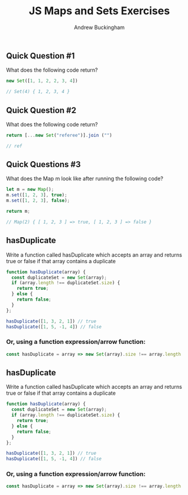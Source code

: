 #+Title: JS Maps and Sets Exercises
#+AUTHOR: Andrew Buckingham
#+STARTUP: indent
#+OPTIONS: num:nil toc:nil ^:nil
#+FILETAGS: :springboard:

** Quick Question #1 
What does the following code return?

#+begin_src js :tangle question1.js
  new Set([1, 1, 2, 2, 3, 4])

  // Set(4) { 1, 2, 3, 4 }
#+end_src

#+RESULTS:
: Set(4) { 1, 2, 3, 4 }

** Quick Question #2 
What does the following code return?

#+begin_src js :tangle question2.js
  return [...new Set("referee")].join ("")

  // ref
#+end_src

#+RESULTS:
: ref

** Quick Questions #3
What does the Map m look like after running the following code?

#+begin_src js :tangle question3.js
  let m = new Map();
  m.set([1, 2, 3], true);
  m.set([1, 2, 3], false);

  return m;

  // Map(2) { [ 1, 2, 3 ] => true, [ 1, 2, 3 ] => false }
#+end_src

#+RESULTS:
: Map(2) { [ 1, 2, 3 ] => true, [ 1, 2, 3 ] => false }

** hasDuplicate 
Write a function called hasDuplicate which accepts an array and returns true or false if that array contains a duplicate

#+begin_src js :tangle has_duplicate.js
  function hasDuplicate(array) {
    const duplicateSet = new Set(array);
    if (array.length !== duplicateSet.size) {
      return true;
    } else {
      return false;
    }
  };

  hasDuplicate([1, 3, 2, 1]) // true
  hasDuplicate([1, 5, -1, 4]) // false
#+end_src

*** Or, using a function expression/arrow function:

#+begin_src js
  const hasDuplicate = array => new Set(array).size !== array.length
#+end_src

** hasDuplicate
Write a function called hasDuplicate which accepts an array and returns true or false if that array contains a duplicate

#+begin_src js :tangle has_duplicate.js
  function hasDuplicate(array) {
    const duplicateSet = new Set(array);
    if (array.length !== duplicateSet.size) {
      return true;
    } else {
      return false;
    }
  };

  hasDuplicate([1, 3, 2, 1]) // true
  hasDuplicate([1, 5, -1, 4]) // false
#+end_src

*** Or, using a function expression/arrow function:

#+begin_src js
  const hasDuplicate = array => new Set(array).size !== array.length
#+end_src
